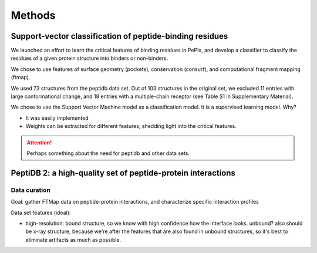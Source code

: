 ========
Methods
========

Support-vector classification of peptide-binding residues
----------------------------------------------------------

We launched an effort to learn the critical features of binding 
residues in PePIs, and develop a classifier to classify the residues
of a given protein structure into binders or non-binders.

We chose to use features of surface geometry (pockets), conservation
(consurf), and computational fragment mapping (ftmap).

We used 73 structures from the peptidb data set.
Out of 103 structures in the original set, we excluded 11 entries with
large conformational change, and 18 entries with a multiple-chain
receptor (see Table S1 in Supplementary Material).

We chose to use the Support Vector Machine model as a classification
model. It is a supervised learning model.
Why?

* It was easily implemented
* Weights can be extracted for different features, shedding light into
  the critical features.



.. attention::
    Perhaps something about the need for peptidb and other data sets.

PeptiDB 2: a high-quality set of peptide-protein interactions
--------------------------------------------------------------

Data curation
~~~~~~~~~~~~~~~

Goal: gather FTMap data on peptide-protein interactions, and
characterize specific interaction profiles

Data set features (ideal):

* high-resolution: bound structure, so we know with high confidence
  how the interface looks. unbound? also should be x-ray structure,
  because we're after the features that are also found in unbound
  structures, so it's best to eliminate artifacts as much as possible.


